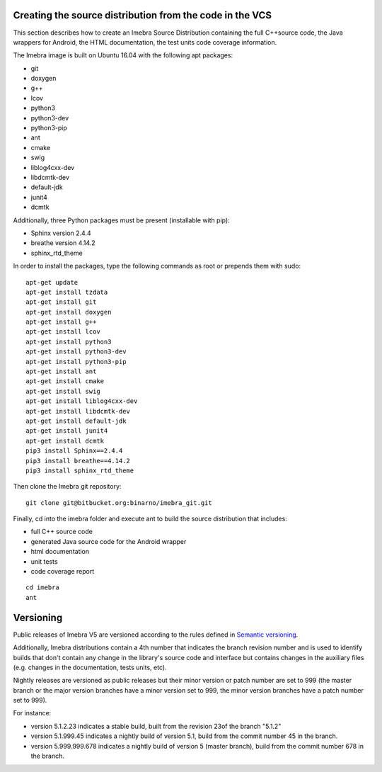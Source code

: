 .. _build-distribution-label:

Creating the source distribution from the code in the VCS
=========================================================

This section describes how to create an Imebra Source Distribution containing the full
C++source code, the Java wrappers for Android, the HTML documentation, the test units code coverage
information.

The Imebra image is built on Ubuntu 16.04 with the following apt packages:

- git
- doxygen
- g++
- lcov
- python3
- python3-dev
- python3-pip
- ant
- cmake
- swig
- liblog4cxx-dev
- libdcmtk-dev
- default-jdk
- junit4
- dcmtk

Additionally, three Python packages must be present (installable with pip):

- Sphinx version 2.4.4
- breathe version 4.14.2
- sphinx_rtd_theme

In order to install the packages, type the following commands as root or prepends them with sudo:
::

    apt-get update
    apt-get install tzdata
    apt-get install git
    apt-get install doxygen
    apt-get install g++
    apt-get install lcov
    apt-get install python3
    apt-get install python3-dev
    apt-get install python3-pip
    apt-get install ant
    apt-get install cmake
    apt-get install swig
    apt-get install liblog4cxx-dev
    apt-get install libdcmtk-dev
    apt-get install default-jdk
    apt-get install junit4
    apt-get install dcmtk
    pip3 install Sphinx==2.4.4
    pip3 install breathe==4.14.2
    pip3 install sphinx_rtd_theme


Then clone the Imebra git repository:
::

    git clone git@bitbucket.org:binarno/imebra_git.git

Finally, cd into the imebra folder and execute ant to build the source distribution that includes:

- full C++ source code
- generated Java source code for the Android wrapper
- html documentation
- unit tests
- code coverage report

::

    cd imebra
    ant


Versioning
==========

Public releases of Imebra V5 are versioned according to the rules defined in `Semantic versioning <http://semver.org/>`_.

Additionally, Imebra distributions contain a 4th number that indicates the branch revision number and is used to identify
builds that don't contain any change in the library's source code and interface but contains changes in the auxiliary files (e.g.
changes in the documentation, tests units, etc).

Nightly releases are versioned as public releases but their minor version or patch number are set to 999 (the master branch
or the major version branches have a minor version set to 999, the minor version branches have a patch number set to 999).

For instance:

- version 5.1.2.23 indicates a stable build, built from the revision 23of the branch "5.1.2"
- version 5.1.999.45 indicates a nightly build of version 5.1, build from the commit number 45 in the branch.
- version 5.999.999.678 indicates a nightly build of version 5 (master branch), build from the commit number 678 in the branch.

